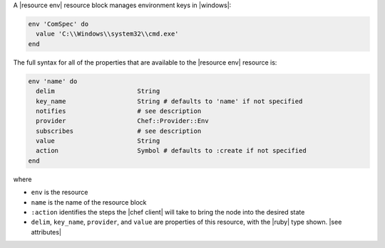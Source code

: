.. The contents of this file are included in multiple topics.
.. This file should not be changed in a way that hinders its ability to appear in multiple documentation sets.


A |resource env| resource block manages environment keys in |windows|:

.. code-block:: ruby

   env 'ComSpec' do
     value 'C:\\Windows\\system32\\cmd.exe'
   end

The full syntax for all of the properties that are available to the |resource env| resource is:

.. code-block:: ruby

   env 'name' do
     delim                      String
     key_name                   String # defaults to 'name' if not specified
     notifies                   # see description
     provider                   Chef::Provider::Env
     subscribes                 # see description
     value                      String
     action                     Symbol # defaults to :create if not specified
   end

where 

* ``env`` is the resource
* ``name`` is the name of the resource block
* ``:action`` identifies the steps the |chef client| will take to bring the node into the desired state
* ``delim``, ``key_name``, ``provider``, and ``value`` are properties of this resource, with the |ruby| type shown. |see attributes|
